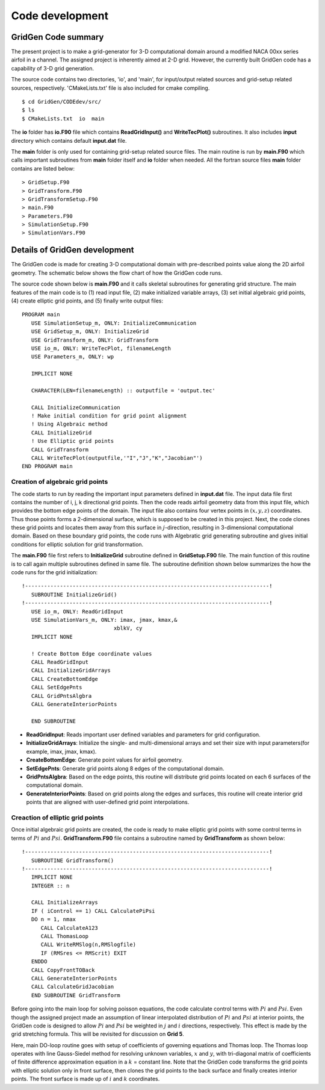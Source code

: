 Code development
================

GridGen Code summary
--------------------

The present project is to make a grid-generator for 3-D computational domain around a modified NACA 00xx series airfoil in a channel. The assigned project is inherently aimed at 2-D grid. However, the currently built GridGen code has a capability of 3-D grid generation.

The source code contains two directories, 'io', and 'main', for input/output related sources and grid-setup related sources, respectively. 'CMakeLists.txt' file is also included for cmake compiling.

::

   $ cd GridGen/CODEdev/src/
   $ ls
   $ CMakeLists.txt  io  main

The **io** folder has **io.F90** file which contains **ReadGridInput()** and **WriteTecPlot()** subroutines. It also includes **input** directory which contains default **input.dat** file.

The **main** folder is only used for containing grid-setup related source files. The main routine is run by **main.F90** which calls important subroutines from **main** folder itself and **io** folder when needed. All the fortran source files **main** folder contains are listed below::

   > GridSetup.F90
   > GridTransform.F90
   > GridTransformSetup.F90
   > main.F90
   > Parameters.F90
   > SimulationSetup.F90
   > SimulationVars.F90


Details of GridGen development
------------------------------

The GridGen code is made for creating 3-D computational domain with pre-described points value along the 2D airfoil geometry. The schematic below shows the flow chart of how the GridGen code runs. 

.. image:: ./images/GridGenFlowChart.png
   :scale: 80%

The source code shown below is **main.F90** and it calls skeletal subroutines for generating grid structure. The main features of the main code is to (1) read input file, (2) make initialized variable arrays, (3) set initial algebraic grid points, (4) create elliptic grid points, and (5) finally write output files::

  PROGRAM main
     USE SimulationSetup_m, ONLY: InitializeCommunication
     USE GridSetup_m, ONLY: InitializeGrid
     USE GridTransform_m, ONLY: GridTransform
     USE io_m, ONLY: WriteTecPlot, filenameLength
     USE Parameters_m, ONLY: wp

     IMPLICIT NONE

     CHARACTER(LEN=filenameLength) :: outputfile = 'output.tec'

     CALL InitializeCommunication
     ! Make initial condition for grid point alignment
     ! Using Algebraic method
     CALL InitializeGrid
     ! Use Elliptic grid points
     CALL GridTransform
     CALL WriteTecPlot(outputfile,'"I","J","K","Jacobian"')
  END PROGRAM main


Creation of algebraic grid points
+++++++++++++++++++++++++++++++++

The code starts to run by reading the important input parameters defined in **input.dat** file. The input data file first contains the number of i, j, k directional grid points. Then the code reads airfoil geometry data from this input file, which provides the bottom edge points of the domain. The input file also contains four vertex points in :math:`(x,y,z)` coordinates. Thus those points forms a 2-dimensional surface, which is supposed to be created in this project. Next, the code clones these grid points and locates them away from this surface in :math:`j`-direction, resulting in 3-dimensional computational domain. Based on these boundary grid points, the code runs with Algebratic grid generating subroutine and gives initial conditions for elliptic solution for grid transformation.


The **main.F90** file first refers to **InitializeGrid** subroutine defined in **GridSetup.F90** file. The main function of this routine is to call again multiple subroutines defined in same file. The subroutine definition shown below summarizes the how the code runs for the grid initialization::

  !-----------------------------------------------------------------------------!
     SUBROUTINE InitializeGrid()
  !-----------------------------------------------------------------------------!
     USE io_m, ONLY: ReadGridInput
     USE SimulationVars_m, ONLY: imax, jmax, kmax,&
                               xblkV, cy
     IMPLICIT NONE
 
     ! Create Bottom Edge coordinate values
     CALL ReadGridInput
     CALL InitializeGridArrays
     CALL CreateBottomEdge
     CALL SetEdgePnts
     CALL GridPntsAlgbra
     CALL GenerateInteriorPoints

     END SUBROUTINE

* **ReadGridInput**: Reads important user defined variables and parameters for grid configuration.

* **InitializeGridArrays**: Initialize the single- and multi-dimensional arrays and set their size with input parameters(for example, imax, jmax, kmax).

* **CreateBottomEdge**: Generate point values for airfoil geometry.

* **SetEdgePnts**: Generate grid points along 8 edges of the computational domain.

* **GridPntsAlgbra**: Based on the edge points, this routine will distribute grid points located on each 6 surfaces of the computational domain.

* **GenerateInteriorPoints**: Based on grid points along the edges and surfaces, this routine will create interior grid points that are aligned with user-defined grid point interpolations.


Creaction of elliptic grid points
+++++++++++++++++++++++++++++++++

Once initial algebraic grid points are created, the code is ready to make elliptic grid points with some control terms in terms of :math:`Pi` and :math:`Psi`. **GridTransform.F90** file contains a subroutine named by **GridTransform** as shown below::

  !-----------------------------------------------------------------------------!
     SUBROUTINE GridTransform()
  !-----------------------------------------------------------------------------!
     IMPLICIT NONE
     INTEGER :: n
  
     CALL InitializeArrays
     IF ( iControl == 1) CALL CalculatePiPsi
     DO n = 1, nmax
        CALL CalculateA123
        CALL ThomasLoop
        CALL WriteRMSlog(n,RMSlogfile)
        IF (RMSres <= RMScrit) EXIT
     ENDDO
     CALL CopyFrontTOBack
     CALL GenerateInteriorPoints
     CALL CalculateGridJacobian
     END SUBROUTINE GridTransform

Before going into the main loop for solving poisson equations, the code calculate control terms with :math:`Pi` and :math:`Psi`. Even though the assigned project made an assumption of linear interpolated distribution of :math:`Pi` and :math:`Psi` at interior points, the GridGen code is designed to allow :math:`Pi` and :math:`Psi` be weighted in :math:`j` and :math:`i` directions, respectively. This effect is made by the grid stretching formula. This will be revisited for discussion on **Grid 5**.

Here, main DO-loop routine goes with setup of coefficients of governing equations and Thomas loop. The Thomas loop operates with line Gauss-Siedel method for resolving unknown variables, :math:`x` and :math:`y`, with tri-diagonal matrix of coefficients of finite difference approximation equation in a :math:`k` = constant line. Note that the GridGen code transforms the grid points with elliptic solution only in front surface, then clones the grid points to the back surface and finally creates interior points. The front surface is made up of :math:`i` and :math:`k` coordinates.


